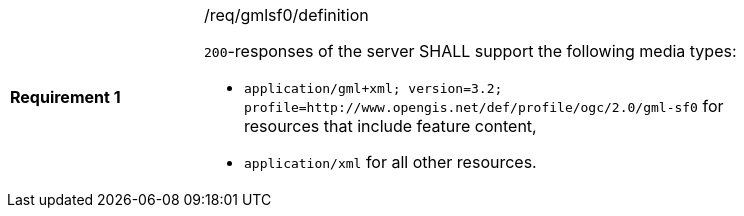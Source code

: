 [width="90%",cols="2,6a"]
|===
|*Requirement {counter:req-id}* |/req/gmlsf0/definition +

`200`-responses of the server SHALL support the following media types:

* `application/gml+xml; version=3.2; profile=http://www.opengis.net/def/profile/ogc/2.0/gml-sf0` for resources that include feature content,
* `application/xml` for all other resources.
|===
